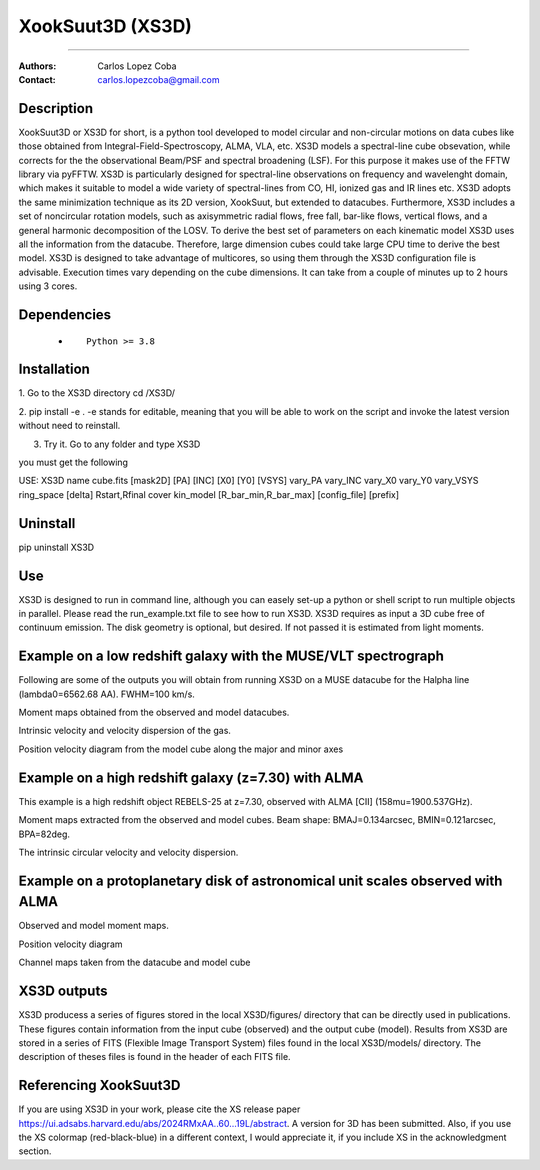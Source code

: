 

*******************************************
XookSuut3D (XS3D)
*******************************************

|logo|



====

:Authors: Carlos Lopez Coba
:Contact: carlos.lopezcoba@gmail.com




Description
===========
XookSuut3D or XS3D for short, is a python tool developed to model circular and non-circular motions on data cubes like those obtained
from Integral-Field-Spectroscopy, ALMA, VLA, etc. XS3D models a spectral-line cube obsevation, while corrects for the 
the observational Beam/PSF and spectral broadening (LSF). For this purpose
it makes use of the FFTW library via pyFFTW. 
XS3D is  particularly designed for spectral-line observations on frequency and wavelenght domain, which makes it suitable to 
model a wide variety of spectral-lines from CO, HI, ionized gas and IR lines etc.
XS3D adopts the same minimization technique as its 2D version, XookSuut, but extended to datacubes.
Furthermore, XS3D includes a set of noncircular rotation models, such as axisymmetric radial flows, free fall, bar-like flows, vertical flows, and a general harmonic decomposition of the LOSV.
To derive the best set of parameters on each kinematic model XS3D uses all the information from the datacube. Therefore,
large dimension cubes could take large CPU time to derive the best model.
XS3D is designed to take advantage of multicores, so using them through the XS3D configuration file is advisable.
Execution times vary depending on the cube dimensions. It can take from a couple of minutes up to 2 hours using 3 cores. 
 
Dependencies
===========

            * ::
            
                Python >= 3.8


Installation
===========

1. Go to the XS3D directory
cd /XS3D/

2.  pip install -e .
-e stands for editable, meaning that you will be able to work on the script and invoke the latest version without need to reinstall.

3. Try it. Go to any folder and type XS3D

you must get the following ::

USE: XS3D name cube.fits [mask2D] [PA] [INC] [X0] [Y0] [VSYS] vary_PA vary_INC vary_X0 vary_Y0 vary_VSYS ring_space [delta] Rstart,Rfinal cover kin_model [R_bar_min,R_bar_max] [config_file] [prefix]



Uninstall
===========

pip uninstall XS3D


Use
===========

XS3D is designed to run in command line, although you can easely set-up a python or shell script to run multiple objects in parallel.
Please read the run_example.txt file to see how to run XS3D.
XS3D requires as input a 3D cube free of continuum emission. The disk geometry is optional, but desired. If not passed it is estimated from light moments.

Example on a low redshift galaxy with the MUSE/VLT spectrograph
===========
Following are some of the outputs you will obtain from running XS3D on a MUSE datacube for the Halpha line (lambda0=6562.68 AA).
FWHM=100 km/s.

Moment maps obtained from the observed and model datacubes.
|mom_muse|

Intrinsic velocity and velocity dispersion of the gas.
|disp_muse|

Position velocity diagram from the model cube along the major and minor axes
|pvd_muse|


Example on a high redshift galaxy (z=7.30) with ALMA
===========
This example is a high redshift object REBELS-25 at z=7.30, observed with ALMA  [CII]  (158mu=1900.537GHz). 

Moment maps extracted from the observed and model cubes. Beam shape: BMAJ=0.134arcsec, BMIN=0.121arcsec, BPA=82deg.
|mommaps_highz|

The intrinsic circular velocity and velocity dispersion.
|disp_rebels|


Example on a protoplanetary disk of astronomical unit scales observed with  ALMA
===========

Observed and model moment maps.
|mommaps_proto|

Position velocity diagram
|pvd_proto|

Channel maps taken from the datacube and model cube
|channel_proto|


XS3D outputs
===========

XS3D producess a series of figures stored in the local XS3D/figures/ directory that can be directly used in publications. These figures contain information
from the input cube (observed) and the output cube (model).
Results from XS3D are stored in a series of FITS (Flexible Image Transport System) files found in the local XS3D/models/ directory.
The description of theses files is found in the header of each FITS file. 


Referencing XookSuut3D
=================
 
If you are using XS3D in your work, please cite the XS release paper https://ui.adsabs.harvard.edu/abs/2024RMxAA..60...19L/abstract.
A version for 3D has been submitted.
Also, if you use the XS colormap (red-black-blue) in a different context, I would appreciate it, if you include XS in the acknowledgment section.


.. |logo| image:: logo.png
    :scale: 10 %
    :target: https://github.com/CarlosCoba/XS3D

.. |mom_muse| image:: /figures/mommaps_circular_model_NGC3351.png
    :scale: 10 %
    :target: https://github.com/CarlosCoba/XS3D

.. |disp_muse| image::  /figures/kin_circular_disp_NGC3351.png
    :scale: 10 %
    :target: https://github.com/CarlosCoba/XS3D

.. |pvd_muse| image:: /figures/pvd_circular_model_NGC3351.png
    :scale: 10 %
    :target: https://github.com/CarlosCoba/XS3D

.. |mommaps_proto| image:: /figures/mommaps_circular_model_HD163296_v2.png
    :scale: 5 %
    :target: https://github.com/CarlosCoba/XS3D

.. |pvd_proto| image:: /figures/pvd_circular_model_HD163296_v2.png
    :scale: 5 %
    :target: https://github.com/CarlosCoba/XS3D

.. |mommaps_highz| image:: /figures/mommaps_circular_model_rebels.png
   :scale: 5 %
   :target: https://github.com/CarlosCoba/XS3D

.. |disp_rebels| image::  /figures/kin_circular_disp_rebels.png
   :scale: 5 %
   :target: https://github.com/CarlosCoba/XS3D

.. |channel_proto| image::  /figures/channels_cube_circular_model_HD163296_v2.png
   :scale: 5 %
   :target: https://github.com/CarlosCoba/XS3D




